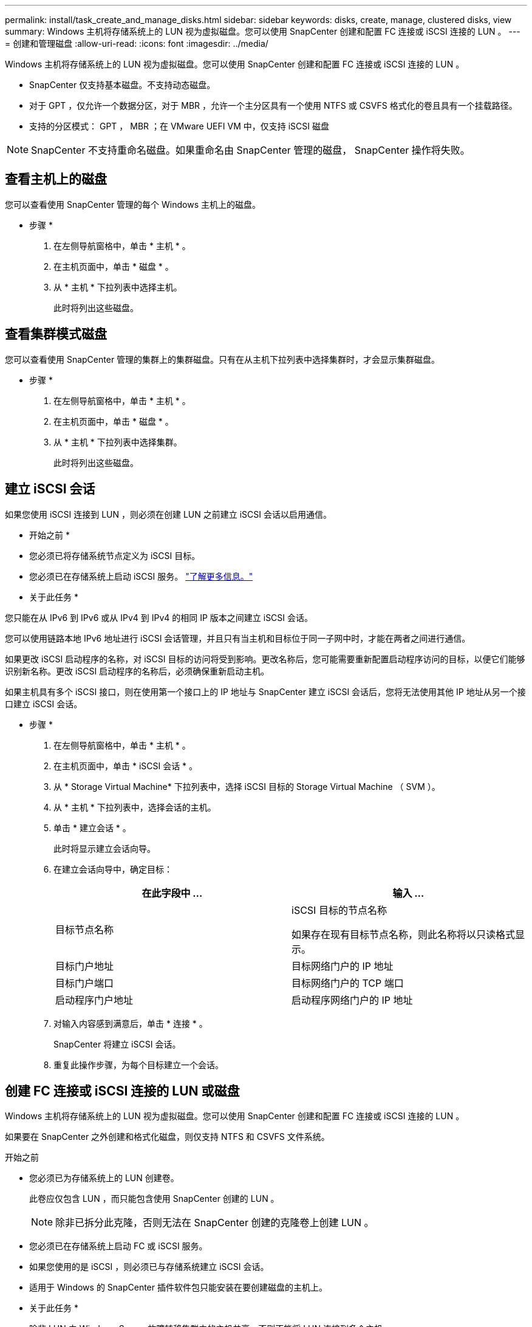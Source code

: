 ---
permalink: install/task_create_and_manage_disks.html 
sidebar: sidebar 
keywords: disks, create, manage, clustered disks, view 
summary: Windows 主机将存储系统上的 LUN 视为虚拟磁盘。您可以使用 SnapCenter 创建和配置 FC 连接或 iSCSI 连接的 LUN 。 
---
= 创建和管理磁盘
:allow-uri-read: 
:icons: font
:imagesdir: ../media/


[role="lead"]
Windows 主机将存储系统上的 LUN 视为虚拟磁盘。您可以使用 SnapCenter 创建和配置 FC 连接或 iSCSI 连接的 LUN 。

* SnapCenter 仅支持基本磁盘。不支持动态磁盘。
* 对于 GPT ，仅允许一个数据分区，对于 MBR ，允许一个主分区具有一个使用 NTFS 或 CSVFS 格式化的卷且具有一个挂载路径。
* 支持的分区模式： GPT ， MBR ；在 VMware UEFI VM 中，仅支持 iSCSI 磁盘



NOTE: SnapCenter 不支持重命名磁盘。如果重命名由 SnapCenter 管理的磁盘， SnapCenter 操作将失败。



== 查看主机上的磁盘

您可以查看使用 SnapCenter 管理的每个 Windows 主机上的磁盘。

* 步骤 *

. 在左侧导航窗格中，单击 * 主机 * 。
. 在主机页面中，单击 * 磁盘 * 。
. 从 * 主机 * 下拉列表中选择主机。
+
此时将列出这些磁盘。





== 查看集群模式磁盘

您可以查看使用 SnapCenter 管理的集群上的集群磁盘。只有在从主机下拉列表中选择集群时，才会显示集群磁盘。

* 步骤 *

. 在左侧导航窗格中，单击 * 主机 * 。
. 在主机页面中，单击 * 磁盘 * 。
. 从 * 主机 * 下拉列表中选择集群。
+
此时将列出这些磁盘。





== 建立 iSCSI 会话

如果您使用 iSCSI 连接到 LUN ，则必须在创建 LUN 之前建立 iSCSI 会话以启用通信。

* 开始之前 *

* 您必须已将存储系统节点定义为 iSCSI 目标。
* 您必须已在存储系统上启动 iSCSI 服务。 http://docs.netapp.com/ontap-9/topic/com.netapp.doc.dot-cm-sanag/home.html["了解更多信息。"^]


* 关于此任务 *

您只能在从 IPv6 到 IPv6 或从 IPv4 到 IPv4 的相同 IP 版本之间建立 iSCSI 会话。

您可以使用链路本地 IPv6 地址进行 iSCSI 会话管理，并且只有当主机和目标位于同一子网中时，才能在两者之间进行通信。

如果更改 iSCSI 启动程序的名称，对 iSCSI 目标的访问将受到影响。更改名称后，您可能需要重新配置启动程序访问的目标，以便它们能够识别新名称。更改 iSCSI 启动程序的名称后，必须确保重新启动主机。

如果主机具有多个 iSCSI 接口，则在使用第一个接口上的 IP 地址与 SnapCenter 建立 iSCSI 会话后，您将无法使用其他 IP 地址从另一个接口建立 iSCSI 会话。

* 步骤 *

. 在左侧导航窗格中，单击 * 主机 * 。
. 在主机页面中，单击 * iSCSI 会话 * 。
. 从 * Storage Virtual Machine* 下拉列表中，选择 iSCSI 目标的 Storage Virtual Machine （ SVM ）。
. 从 * 主机 * 下拉列表中，选择会话的主机。
. 单击 * 建立会话 * 。
+
此时将显示建立会话向导。

. 在建立会话向导中，确定目标：
+
|===
| 在此字段中 ... | 输入 ... 


 a| 
目标节点名称
 a| 
iSCSI 目标的节点名称

如果存在现有目标节点名称，则此名称将以只读格式显示。



 a| 
目标门户地址
 a| 
目标网络门户的 IP 地址



 a| 
目标门户端口
 a| 
目标网络门户的 TCP 端口



 a| 
启动程序门户地址
 a| 
启动程序网络门户的 IP 地址

|===
. 对输入内容感到满意后，单击 * 连接 * 。
+
SnapCenter 将建立 iSCSI 会话。

. 重复此操作步骤，为每个目标建立一个会话。




== 创建 FC 连接或 iSCSI 连接的 LUN 或磁盘

Windows 主机将存储系统上的 LUN 视为虚拟磁盘。您可以使用 SnapCenter 创建和配置 FC 连接或 iSCSI 连接的 LUN 。

如果要在 SnapCenter 之外创建和格式化磁盘，则仅支持 NTFS 和 CSVFS 文件系统。

.开始之前
* 您必须已为存储系统上的 LUN 创建卷。
+
此卷应仅包含 LUN ，而只能包含使用 SnapCenter 创建的 LUN 。

+

NOTE: 除非已拆分此克隆，否则无法在 SnapCenter 创建的克隆卷上创建 LUN 。

* 您必须已在存储系统上启动 FC 或 iSCSI 服务。
* 如果您使用的是 iSCSI ，则必须已与存储系统建立 iSCSI 会话。
* 适用于 Windows 的 SnapCenter 插件软件包只能安装在要创建磁盘的主机上。


* 关于此任务 *

* 除非 LUN 由 Windows Server 故障转移集群中的主机共享，否则不能将 LUN 连接到多个主机。
* 如果 LUN 由使用 CSV （集群共享卷）的 Windows Server 故障转移集群中的主机共享，则必须在拥有集群组的主机上创建磁盘。


* 步骤 *

. 在左侧导航窗格中，单击 * 主机 * 。
. 在主机页面中，单击 * 磁盘 * 。
. 从 * 主机 * 下拉列表中选择主机。
. 单击 * 新建 * 。
+
此时将打开创建磁盘向导。

. 在 LUN 名称页面中，确定 LUN ：
+
|===
| 在此字段中 ... | 执行此操作 ... 


 a| 
存储系统
 a| 
为 LUN 选择 SVM 。



 a| 
LUN 路径
 a| 
单击 * 浏览 * 以选择包含 LUN 的文件夹的完整路径。



 a| 
LUN name
 a| 
输入 LUN 的名称。



 a| 
集群大小
 a| 
选择集群的 LUN 块分配大小。

集群大小取决于操作系统和应用程序。



 a| 
LUN 标签
 a| 
或者，输入 LUN 的描述性文本。

|===
. 在磁盘类型页面中，选择磁盘类型：
+
|===
| 选择 ... | 条件 


 a| 
专用磁盘
 a| 
LUN 只能由一台主机访问。

忽略 * 资源组 * 字段。



 a| 
共享磁盘
 a| 
LUN 由 Windows Server 故障转移集群中的主机共享。

在 * 资源组 * 字段中输入集群资源组的名称。您只需要在故障转移集群中的一个主机上创建磁盘。



 a| 
集群共享卷（ CSV ）
 a| 
LUN 由使用 CSV 的 Windows Server 故障转移集群中的主机共享。

在 * 资源组 * 字段中输入集群资源组的名称。确保要创建磁盘的主机是集群组的所有者。

|===
. 在驱动器属性页面中，指定驱动器属性：
+
|===
| 属性 | Description 


 a| 
自动分配挂载点
 a| 
SnapCenter 会根据系统驱动器自动分配卷挂载点。

例如，如果系统驱动器为 C ：，则 auto assign 会在 C ：驱动器（ C ： \scmnpt\ ）下创建一个卷挂载点。共享磁盘不支持自动分配。



 a| 
分配驱动器号
 a| 
将磁盘挂载到相邻下拉列表中选择的驱动器。



 a| 
使用卷挂载点
 a| 
将磁盘挂载到相邻字段中指定的驱动器路径。

卷挂载点的根目录必须归要创建磁盘的主机所有。



 a| 
请勿分配驱动器号或卷挂载点
 a| 
如果您希望在 Windows 中手动挂载磁盘，请选择此选项。



 a| 
LUN 大小
 a| 
指定 LUN 大小；最小值为 150 MB 。

在相邻下拉列表中选择 MB ， GB 或 TB 。



 a| 
对托管此 LUN 的卷使用精简配置
 a| 
对 LUN 进行精简配置。

精简配置一次只会根据需要分配尽可能多的存储空间，从而使 LUN 能够高效地增长到最大可用容量。

确保卷上有足够的可用空间来容纳您认为需要的所有 LUN 存储。



 a| 
选择分区类型
 a| 
为 GUID 分区表选择 GPT 分区，为主启动记录选择 MBR 分区。

发生原因分区可能会在 Windows Server 故障转移集群中出现 MBR 不对齐问题。


NOTE: 不支持统一可扩展固件接口（ Unified 可扩展固件接口， UEFI ）分区磁盘。

|===
. 在映射 LUN 页面中，选择主机上的 iSCSI 或 FC 启动程序：
+
|===
| 在此字段中 ... | 执行此操作 ... 


 a| 
主机
 a| 
双击集群组名称以显示一个下拉列表，其中显示了属于集群的主机，然后选择启动程序的主机。

只有当 LUN 由 Windows Server 故障转移集群中的主机共享时，才会显示此字段。



 a| 
选择主机启动程序
 a| 
选择 * 光纤通道 * 或 * iSCSI * ，然后选择主机上的启动程序。

如果您使用的是具有多路径 I/O （ MPIO ）的 FC ，则可以选择多个 FC 启动程序。

|===
. 在组类型页面中，指定是要将现有 igroup 映射到 LUN ，还是要创建新的 igroup ：
+
|===
| 选择 ... | 条件 


 a| 
为选定启动程序创建新的 igroup
 a| 
要为选定启动程序创建新的 igroup 。



 a| 
选择一个现有 igroup 或为选定启动程序指定一个新的 igroup
 a| 
您希望为选定启动程序指定一个现有 igroup ，或者使用指定的名称创建一个新的 igroup 。

在 * igroup name* 字段中键入 igroup 名称。键入现有 igroup 名称的前几个字母以自动填写此字段。

|===
. 在摘要页面中，查看所做的选择，然后单击 * 完成 * 。
+
SnapCenter 将创建 LUN 并将其连接到主机上的指定驱动器或驱动器路径。





== 调整磁盘大小

您可以根据存储系统需要的变化增加或减小磁盘大小。

* 关于此任务 *

* 对于精简配置的 LUN ， ONTAP LUN 几何大小显示为最大大小。
* 对于厚配置 LUN ，可扩展大小（卷中的可用大小）显示为最大大小。
* 具有 MBR 模式分区的 LUN 的大小限制为 2 TB 。
* 具有 GPT 模式分区的 LUN 的存储系统大小限制为 16 TB 。
* 最好在调整LUN大小之前创建Snapshot。
* 如果您需要从调整LUN大小之前创建的快照还原LUN、SnapCenter会自动根据快照大小调整LUN的大小。
+
还原操作完成后、必须从调整大小后创建的Snapshot还原调整大小后添加到LUN中的数据。



* 步骤 *

. 在左侧导航窗格中，单击 * 主机 * 。
. 在主机页面中，单击 * 磁盘 * 。
. 从主机下拉列表中选择主机。
+
此时将列出这些磁盘。

. 选择要调整大小的磁盘，然后单击 * 调整大小 * 。
. 在调整磁盘大小对话框中，使用滑块工具指定磁盘的新大小，或者在大小字段中输入新大小。
+

NOTE: 如果您手动输入大小，则需要在大小字段外单击，然后才能正确启用缩减或扩展按钮。此外，您还必须单击 MB ， GB 或 TB 以指定度量单位。

. 对输入的内容感到满意后，根据需要单击 * 缩减 * 或 * 扩展 * 。
+
SnapCenter 会调整磁盘大小。





== 连接磁盘

您可以使用连接磁盘向导将现有 LUN 连接到主机，或者重新连接已断开连接的 LUN 。

.开始之前
* 您必须已在存储系统上启动 FC 或 iSCSI 服务。
* 如果您使用的是 iSCSI ，则必须已与存储系统建立 iSCSI 会话。
* 除非 LUN 由 Windows Server 故障转移集群中的主机共享，否则不能将 LUN 连接到多个主机。
* 如果 LUN 由使用 CSV （集群共享卷）的 Windows Server 故障转移集群中的主机共享，则必须将磁盘连接到拥有集群组的主机上。
* 适用于 Windows 的插件只需安装在要连接磁盘的主机上。


* 步骤 *

. 在左侧导航窗格中，单击 * 主机 * 。
. 在主机页面中，单击 * 磁盘 * 。
. 从 * 主机 * 下拉列表中选择主机。
. 单击 * 连接 * 。
+
此时将打开连接磁盘向导。

. 在 LUN 名称页面中，确定要连接到的 LUN ：
+
|===
| 在此字段中 ... | 执行此操作 ... 


 a| 
存储系统
 a| 
为 LUN 选择 SVM 。



 a| 
LUN 路径
 a| 
单击 * 浏览 * 以选择包含 LUN 的卷的完整路径。



 a| 
LUN name
 a| 
输入 LUN 的名称。



 a| 
集群大小
 a| 
选择集群的 LUN 块分配大小。

集群大小取决于操作系统和应用程序。



 a| 
LUN 标签
 a| 
或者，输入 LUN 的描述性文本。

|===
. 在磁盘类型页面中，选择磁盘类型：
+
|===
| 选择 ... | 条件 


 a| 
专用磁盘
 a| 
LUN 只能由一台主机访问。



 a| 
共享磁盘
 a| 
LUN 由 Windows Server 故障转移集群中的主机共享。

您只需将磁盘连接到故障转移集群中的一台主机即可。



 a| 
集群共享卷（ CSV ）
 a| 
LUN 由使用 CSV 的 Windows Server 故障转移集群中的主机共享。

确保要连接到磁盘的主机是集群组的所有者。

|===
. 在驱动器属性页面中，指定驱动器属性：
+
|===
| 属性 | Description 


 a| 
自动分配
 a| 
让 SnapCenter 根据系统驱动器自动分配卷挂载点。

例如，如果系统驱动器为 C ：，则 auto assign 属性会在 C ：驱动器（ C ： \scmnpt\ ）下创建一个卷挂载点。共享磁盘不支持自动分配属性。



 a| 
分配驱动器号
 a| 
将磁盘挂载到相邻下拉列表中选择的驱动器。



 a| 
使用卷挂载点
 a| 
将磁盘挂载到相邻字段中指定的驱动器路径。

卷挂载点的根目录必须归要创建磁盘的主机所有。



 a| 
请勿分配驱动器号或卷挂载点
 a| 
如果您希望在 Windows 中手动挂载磁盘，请选择此选项。

|===
. 在映射 LUN 页面中，选择主机上的 iSCSI 或 FC 启动程序：
+
|===
| 在此字段中 ... | 执行此操作 ... 


 a| 
主机
 a| 
双击集群组名称以显示一个下拉列表，其中显示了属于集群的主机，然后选择启动程序的主机。

只有当 LUN 由 Windows Server 故障转移集群中的主机共享时，才会显示此字段。



 a| 
选择主机启动程序
 a| 
选择 * 光纤通道 * 或 * iSCSI * ，然后选择主机上的启动程序。

如果将 FC 与 MPIO 结合使用，则可以选择多个 FC 启动程序。

|===
. 在组类型页面中，指定要将现有 igroup 映射到 LUN 还是创建新的 igroup ：
+
|===
| 选择 ... | 条件 


 a| 
为选定启动程序创建新的 igroup
 a| 
要为选定启动程序创建新的 igroup 。



 a| 
选择一个现有 igroup 或为选定启动程序指定一个新的 igroup
 a| 
您希望为选定启动程序指定一个现有 igroup ，或者使用指定的名称创建一个新的 igroup 。

在 * igroup name* 字段中键入 igroup 名称。键入现有 igroup 名称的前几个字母以自动填写此字段。

|===
. 在摘要页面中，查看所做的选择并单击 * 完成 * 。
+
SnapCenter 会将 LUN 连接到主机上的指定驱动器或驱动器路径。





== 断开磁盘连接

您可以在不影响 LUN 内容的情况下将 LUN 与主机断开连接，但有一个例外：如果在拆分克隆之前断开克隆的连接，则克隆的内容将丢失。

.开始之前
* 确保 LUN 未被任何应用程序使用。
* 确保监控软件不会监控 LUN 。
* 如果 LUN 是共享的，请确保从 LUN 中删除集群资源依赖关系，并验证集群中的所有节点是否均已打开电源，正常运行并可供 SnapCenter 使用。


* 关于此任务 *

如果断开 SnapCenter 创建的 FlexClone 卷中的 LUN ，并且该卷上没有连接任何其他 LUN ，则 SnapCenter 会删除该卷。断开 LUN 连接之前， SnapCenter 会显示一条消息，警告您可能会删除 FlexClone 卷。

为避免自动删除 FlexClone 卷，应在断开最后一个 LUN 的连接之前重命名此卷。重命名卷时，请确保更改多个字符，而不仅仅是名称中的最后一个字符。

* 步骤 *

. 在左侧导航窗格中，单击 * 主机 * 。
. 在主机页面中，单击 * 磁盘 * 。
. 从 * 主机 * 下拉列表中选择主机。
+
此时将列出这些磁盘。

. 选择要断开连接的磁盘，然后单击 * 断开连接 * 。
. 在断开磁盘连接对话框中，单击 * 确定 * 。
+
SnapCenter 将断开磁盘连接。





== 删除磁盘

您可以删除不再需要的磁盘。删除磁盘后，您将无法取消删除该磁盘。

* 步骤 *

. 在左侧导航窗格中，单击 * 主机 * 。
. 在主机页面中，单击 * 磁盘 * 。
. 从 * 主机 * 下拉列表中选择主机。
+
此时将列出这些磁盘。

. 选择要删除的磁盘，然后单击 * 删除 * 。
. 在删除磁盘对话框中，单击 * 确定 * 。
+
SnapCenter 将删除该磁盘。


